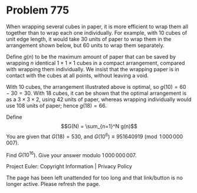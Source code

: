*   Problem 775

   When wrapping several cubes in paper, it is more efficient to wrap them
   all together than to wrap each one individually. For example, with 10
   cubes of unit edge length, it would take 30 units of paper to wrap them in
   the arrangement shown below, but 60 units to wrap them separately.

   Define $g(n)$ to be the maximum amount of paper that can be saved by
   wrapping $n$ identical $1\times 1\times 1$ cubes in a compact arrangement,
   compared with wrapping them individually. We insist that the wrapping
   paper is in contact with the cubes at all points, without leaving a void.

   With 10 cubes, the arrangement illustrated above is optimal, so
   $g(10)=60-30=30$. With 18 cubes, it can be shown that the optimal
   arrangement is as a $3\times 3\times 2$, using 42 units of paper, whereas
   wrapping individually would use 108 units of paper; hence $g(18) = 66$.

   Define $$G(N) = \sum_{n=1}^N g(n)$$ You are given that $G(18) = 530$, and
   $G(10^6) \equiv 951640919 \pmod {1\,000\,000\,007}$.

   Find $G(10^{16})$. Give your answer modulo $1\,000\,000\,007$.

   Project Euler: Copyright Information | Privacy Policy

   The page has been left unattended for too long and that link/button is no
   longer active. Please refresh the page.
